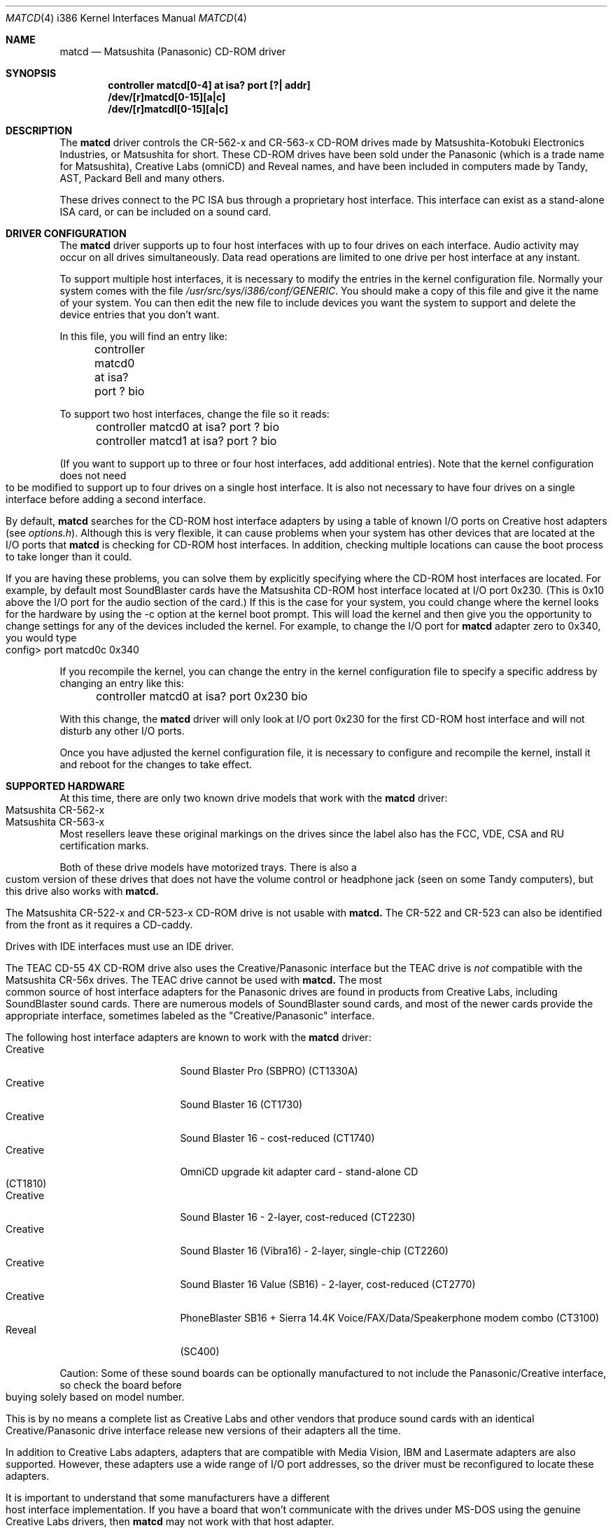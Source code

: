 .\"Matsushita(Panasonic) / Creative CD-ROM Driver	(matcd)
.\"Authored by Frank Durda IV
.\"
.\"Program and Documentation are Copyright 1994, 1995  Frank Durda IV.
.\"All rights reserved.  
.\" "FDIV" is a trademark of Frank Durda IV.
.\"
.\"
.\"Redistribution and use in source and binary forms, with or
.\"without modification, are permitted provided that the following
.\"conditions are met:
.\"1.  Redistributions of source code must retain the above copyright
.\"    notice positioned at the very beginning of this file without
.\"    modification, all copyright strings, all related programming
.\"    codes that display the copyright strings, this list of
.\"    conditions and the following disclaimer.
.\"2.  Redistributions in binary form must contain all copyright strings
.\"    and related programming code that display the copyright strings.
.\"3.  Redistributions in binary form must reproduce the above copyright
.\"    notice, this list of conditions and the following disclaimer in
.\"    the documentation and/or other materials provided with the
.\"    distribution.
.\"4.  All advertising materials mentioning features or use of this
.\"    software must display the following acknowledgement:
.\"	"The Matsushita/Panasonic CD-ROM driver  was developed
.\"	 by Frank Durda IV for use with "FreeBSD" and similar
.\"	 operating systems."
.\"    "Similar operating systems" includes mainly non-profit oriented
.\"    systems for research and education, including but not restricted
.\"    to "NetBSD", "386BSD", and "Mach" (by CMU).  The wording of the
.\"    acknowledgement (in electronic form or printed text) may not be
.\"    changed without permission from the author.
.\"5.  Absolutely no warranty of function, fitness or purpose is made
.\"    by the author Frank Durda IV.
.\"6.  Neither the name of the author nor the name "FreeBSD" may
.\"    be used to endorse or promote products derived from this software
.\"    without specific prior written permission.
.\"    (The author can be reached at   bsdmail@nemesis.lonestar.org)
.\"7.  The product containing this software must meet all of these
.\"    conditions even if it is unsupported, not a complete system
.\"    and/or does not contain compiled code.
.\"8.  These conditions will be in force for the full life of the
.\"    copyright.  
.\"9.  If all the above conditions are met, modifications to other
.\"    parts of this file may be freely made, although any person
.\"    or persons making changes do not receive the right to add their
.\"    name or names to the copyright strings and notices in this
.\"    software.  Persons making changes are encouraged to insert edit
.\"    history in matcd.c and to put your name and details of the
.\"    change there.  
.\"10. You must have prior written permission from the author to
.\"    deviate from these terms.
.\"
.\"Vendors who produce product(s) containing this code are encouraged 
.\"(but not required) to provide copies of the finished product(s) to
.\"the author and to correspond with the author about development
.\"activity relating to this code.   Donations of development hardware
.\"and/or software are also welcome.  (This is one of the faster ways
.\"to get a driver developed for a device.)
.\"
.\" 	THIS SOFTWARE IS PROVIDED BY THE DEVELOPER(S) ``AS IS'' AND ANY
.\" 	EXPRESS OR IMPLIED WARRANTIES, INCLUDING, BUT NOT LIMITED TO, THE
.\" 	IMPLIED WARRANTIES OF MERCHANTABILITY AND FITNESS FOR A PARTICULAR
.\" 	PURPOSE ARE DISCLAIMED.  IN NO EVENT SHALL THE DEVELOPER(S) BE
.\" 	LIABLE FOR ANY DIRECT, INDIRECT, INCIDENTAL, SPECIAL, EXEMPLARY,
.\" 	OR CONSEQUENTIAL DAMAGES (INCLUDING, BUT NOT LIMITED TO, PROCUREMENT
.\" 	OF SUBSTITUTE GOODS OR SERVICES; LOSS OF USE, DATA, OR PROFITS;
.\" 	OR BUSINESS INTERRUPTION) HOWEVER CAUSED AND ON ANY THEORY OF
.\" 	LIABILITY, WHETHER IN CONTRACT, STRICT LIABILITY, OR TORT (INCLUDING
.\" 	NEGLIGENCE OR OTHERWISE) ARISING IN ANY WAY OUT OF THE USE OF THIS
.\" 	SOFTWARE, EVEN IF ADVISED OF THE POSSIBILITY OF SUCH DAMAGE.
.\"
.\"--------------------------------------------------------------------------
.\"Dedicated to:	My family and Max, my Golden Retriever
.\"-----No changes are allowed above this line-------------------------------
.\"
.\"	Please note any documentation updates here including your name
.\"	and the date.
.\"<2>	Text brought in sync with changes made in versions 1(17) - 1(21)
.\"	Frank Durda IV	4-Jul-95
.\"<3>	Text brought in sync with changes made in versions 1(22) - 1(25)
.\"	Frank Durda IV  24-Sep-95
.\"
.Dd September 24th, 1995
.Dt MATCD 4 i386
.\"Synchronized to Version 1(25) of matcd.c
.Os FreeBSD 2.1
.Sh NAME
.Nm matcd
.Nd Matsushita (Panasonic) CD-ROM driver
.Sh SYNOPSIS
.sp
.Cd "controller matcd[0-4] at isa? port [?| addr]"
.br
.Cd "/dev/[r]matcd[0-15][a|c]
.br
.Cd "/dev/[r]matcdl[0-15][a|c]
.sp
.Sh DESCRIPTION
The
.Nm matcd
driver controls the CR-562-x and CR-563-x CD-ROM drives made by
Matsushita-Kotobuki Electronics Industries, or Matsushita for short.
These CD-ROM drives have been sold under the Panasonic (which is a trade
name for Matsushita), Creative Labs (omniCD) and Reveal names, and have
been included in computers made by Tandy, AST, Packard Bell and many others.

These drives connect to the PC ISA bus through a proprietary host interface.
This interface can exist as a stand-alone ISA card, or can be included on
a sound card.  

.Sh DRIVER CONFIGURATION
The
.Nm matcd
driver supports up to four host interfaces with up to four drives on each
interface.  Audio activity may occur on all drives simultaneously.  Data
read operations are limited to one drive per host interface at any instant.

To support multiple host interfaces, it is necessary to modify the
entries in the kernel configuration file.  Normally your system comes
with the file \fI/usr/src/sys/i386/conf/GENERIC\fR.  You should make
a copy of this file and give it the name of your system. 
You can then edit the new file to include devices you want the system
to support and delete the device entries that you don't want.

In this file, you will find an entry like:

	controller  matcd0  at  isa?  port  ?  bio

To support two host interfaces, change the file so it reads:

	controller  matcd0  at  isa?  port  ?  bio
.br
	controller  matcd1  at  isa?  port  ?  bio
.br

(If you want to support up to three or four host interfaces, add
additional entries).
.if n .bp
.if t .sp
Note that the kernel configuration does not need to be modified to support
up to four drives on a single host interface.  It is also not necessary to 
have four drives on a single interface before adding a second interface.

By default,
.Nm matcd
searches for the CD-ROM host interface adapters by using a table of known I/O
ports on Creative host adapters (see \fIoptions.h\fR).  Although this
is very flexible, it can cause problems when your system has other devices
that are located at the I/O ports that 
.Nm matcd 
is checking for CD-ROM host interfaces.  In addition, checking multiple
locations can cause the boot process to take longer than it could.
.if t .bp
.if n .sp
If you are having these problems, you can solve them by explicitly specifying
where the CD-ROM host interfaces are located.  For example, by default most
SoundBlaster cards have the Matsushita CD-ROM host interface
located at I/O port 0x230.  (This is 0x10 above the I/O port for the
audio section of the card.)  If this is the case for your system, you could
change where the kernel looks for the hardware by using the -c option at
the kernel boot prompt.  This will load the kernel and then give you the
opportunity to change settings for any of the devices included the kernel.
For example, to change the I/O port for
.Nm matcd
adapter zero to 0x340, you would type

	config> port matcd0c 0x340

If you recompile the kernel, you can change the entry in the kernel
configuration file to specify a specific address by changing an entry
like this:

	controller  matcd0  at  isa?  port  0x230  bio

With this change, the
.Nm matcd
driver will only look at I/O port 0x230 for the first CD-ROM host interface
and will not disturb any other I/O ports.

Once you have adjusted the kernel configuration file, it is necessary
to configure and recompile the kernel, install it and reboot for the
changes to take effect.
.Sh SUPPORTED HARDWARE
At this time, there are only two known drive models that work with the
.Nm matcd
driver:
.Bl -tag -width CR-123-X -compact -offset indent
.br
.It Matsushita CR-562-x
.br
.It Matsushita CR-563-x
.br
.El
Most resellers leave these original markings on the drives since the label
also has the FCC, VDE, CSA and RU certification marks.  

Both of these drive models have motorized trays.  There is also a custom
version of these drives that does not have the volume control or headphone
jack (seen on some Tandy computers), but this drive also works with
.Nm matcd.

The Matsushita CR-522-x and CR-523-x CD-ROM drive is not usable with 
.Nm matcd.
The CR-522 and CR-523 can also be identified from the front as it
requires a CD-caddy.

Drives with IDE interfaces must use an IDE driver.

The TEAC CD-55 4X CD-ROM drive also uses the Creative/Panasonic interface
but the TEAC drive is \fInot\fR compatible with the Matsushita CR-56x drives.  
The TEAC drive cannot be used with 
.Nm matcd.
.if t .sp
.if n .bp
The most common source of host interface adapters for the Panasonic drives
are found in products from Creative Labs, including SoundBlaster sound
cards.   There are numerous models of SoundBlaster sound cards, and most
of the newer cards provide the appropriate interface, sometimes labeled as
the "Creative/Panasonic" interface.

The following host interface adapters are known to work with the
.Nm matcd
driver:
.Bl -tag -width LONGNAME -compact -offset indent
.It Creative
Sound Blaster Pro (SBPRO) (CT1330A)
.It Creative 
Sound Blaster 16 (CT1730)
.It Creative
Sound Blaster 16 - cost-reduced (CT1740)
.It Creative
OmniCD upgrade kit adapter card - stand-alone CD (CT1810)
.It Creative
Sound Blaster 16 - 2-layer, cost-reduced  (CT2230)
.It Creative
Sound Blaster 16 (Vibra16) - 2-layer, single-chip (CT2260)
.It Creative
Sound Blaster 16 Value (SB16) - 2-layer, cost-reduced (CT2770)
.It Creative
PhoneBlaster SB16 + Sierra 14.4K Voice/FAX/Data/Speakerphone modem combo (CT3100)
.It Reveal
(SC400)
.El

Caution: Some of these sound boards can be optionally manufactured to not
include the Panasonic/Creative interface, so check the board before buying
solely based on model number.

This is by no means a complete list as Creative Labs and other vendors
that produce sound cards with an identical Creative/Panasonic drive
interface release new versions of their adapters all the time.

In addition to Creative Labs adapters, adapters that are compatible with
Media Vision, IBM and Lasermate adapters are also supported.   However,
these adapters use a wide range of I/O port addresses, so the driver
must be reconfigured to locate these adapters.   

It is important to understand that some manufacturers have a different
host interface implementation.  If you have a board that won't communicate
with the drives under MS-DOS using the genuine Creative Labs drivers, then
.Nm matcd
may not work with that host adapter.
.br
.if t .bp
.if n .sp
.Sh SUPPORTED OPERATIONS
The
.Nm matcd
driver supports block and character access.  Partition "a" returns
2048-byte User Data blocks from data CDs.  Partition "c" returns the full
2352-byte Frames from any type of CD, including audio CDs.  (Partition
"c" cannot be "mounted" with cd9660 or other filesystem emulators.)
No other partitions are supported.

The 
.Nm matcdl
devices work the same as the normal
.Nm matcd
devices except that the drive trays are locked and
remain locked until all of the devs on that drive are closed.
.if n .bp
.if t .sp
.Nm Matcd 
accepts numerous 
.Fn ioctl
commands, including disk and functions related to CD-ROM audio and tray
control features.  The commands are:
.sp
.Bl -tag -width CDIOCREADSUBCHANNELXXX -compact -offset indent
.It DIOCGDINFO
get disklabel.
.It DIOCGDPART
get partition.
.It DIOCWDINFO
set update disk.
.It DIOCSDINFO
set disklabel.
.It CDIOCREADSUBCHANNEL
get sub-channel information on current status of disc playing.
.It CDIOCREADTOCHEADER
reads table of contents summary.
.It CDIOCREADTOCENTRYS
reads length and other track information.
.It CDIOCPLAYTRACKS
plays audio starting at a track/index and stopping at a track/index.
.It CDIOCPLAYMSF
plays audio starting at a particular time offset.
.It CDIOCPAUSE
pauses a playing disc.
.It CDIOCRESUME
resumes playing a previously paused disc.  Ignored if the drive is
already playing.
.It CDIOCSTOP
stops playing a disc.
.It CDIOCEJECT
opens the disc tray.
.It CDIOCCLOSE
closes the disc tray.
.It CDIOCPREVENT
blocks further attempts to open the drive door until all devices close
or a CDIOCALLOW ioctl is issued.
.It CDIOCALLOW
unlocks the drive door if it was locked.  This ioctl is rejected if
any locking devices are open.
.It CDIOCGETVOL
returns the current volume settings of the drive.
.It CDIOCSETVOL
sets the volume settings of the drive.
.It CDIOCSETSTEREO
causes the left channel audio to be sent to the left channel output and the
right channel audio is sent to the right channel output.  This is the
default state.
.It CDIOCSETMUTE
causes the audio output to be turned off.  The drive continues to read
the audio on the disc and that audio is discarded until the audio is
turned back on.
.It CDIOCSETLEFT
causes the left channel audio to be sent to the left and right channel outputs.
.It CDIOCSETRIGHT
causes the right channel audio to be sent to the left and right channel
outputs.
.It CDIOCSETPATCH
causes the audio to be routed as specified in the provided bit maps.
.It CDIOCSETPITCH
changes the playback speed of the audio to increase or decrease
(as in Karaoke).
.It CDIOCCAPABILITY
report the capabilities of the drive and driver.
.El
.Pp
The
.Fn ioctl
commands defined above are the only ones that the
.Nm matcd
driver supports. 
.bp
.Sh FILES
.Bl -tag -width /dev/(r)matcd0a_/dev/(r)matcdl0a -compact
.It Pa /dev/[r]matcd0a /dev/[r]matcdl0a
is used to access 2048-byte blocks of data on a CD-ROM disc
that is recorded in the Mode 1 Form 1 format.  
.It Pa /dev/[r]matcd0c /dev/[r]matcdl0c
is used to access 2352-byte frames on a CD-ROM disc
recorded in any format.
.It Pa /usr/src/sys/i386/isa/matcd/*
Source code and compilation options for 
.Nm matcd.
.El

The file \fIoptions.h\fR contains all of the compilation options.
By default, the driver is configured to run on the current version of
FreeBSD.  
.Sh NOTES
.Pp
The Creative/Panasonic interface does not use interrupts or DMA
although the drives themselves are capable of using both.

If the disc tray is opened while one or more partitions are open, further
I/O to all partitions on the drive will be rejected until all partitions
are closed.

There must be a drive on each host interface that is addressed as
physical drive 0.  If this isn't the case, the driver will be unable
to find the host interface or any of the connected drives.

Drives on a second host interface start are considered logical
drives 4-7, 8-11 on the third interface and 12-15 on the fourth.

The first drive on the second host interface is logical drive 4 regardless
of how many drives are present on the first host interface.

Host interfaces are numbered in the order they are declared in the
kernel configuration file, or in the order they are found if the kernel
configuration file uses "?" for the port address.  Host interface
numbers are always contiguous.
.Sh SEE ALSO
.Pa /usr/include/sys/cdio.h
.Sh AUTHOR
The driver and documentation was written by Frank Durda IV.
.br
Program and Documentation are Copyright 1994, 1995, 
All rights reserved.  
.Sh HISTORY
The
.Nm matcd
driver appeared in FreeBSD Release 2.0.5.

509253
